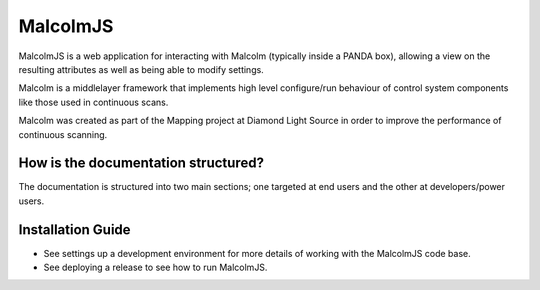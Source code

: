 MalcolmJS
=========

|buildstatus| |coverage| |readthedocs| |code analysis: airbnb| |code style: prettier|

MalcolmJS is a web application for interacting with Malcolm (typically inside
a PANDA box), allowing a view on the resulting attributes as well as being 
able to modify settings.

Malcolm is a middlelayer framework that implements high level configure/run
behaviour of control system components like those used in continuous scans.

Malcolm was created as part of the Mapping project at Diamond Light Source
in order to improve the performance of continuous scanning.

How is the documentation structured?
------------------------------------

The documentation is structured into two main sections; one targeted at end users and the other at developers/power users.

.. _installation_guide:

Installation Guide
------------------

- See settings up a development environment for more details of working with the MalcolmJS code base.
- See deploying a release to see how to run MalcolmJS.

.. _repository:
    https://github.com/dls-controls/malcolmjs    

.. _pymalcolm:
    https://github.com/dls-controls/pymalcolm

.. _jmalcolm:
    https://github.com/openGDA


.. |buildstatus| image:: https://travis-ci.org/dls-controls/malcolmjs.svg?branch=version1
    :target: https://travis-ci.org/dls-controls/malcolmjs
    :alt: Build Status

.. |coverage| image:: https://codecov.io/gh/dls-controls/malcolmjs/branch/version1/graph/badge.svg
    :target: https://codecov.io/gh/dls-controls/malcolmjs/branch/version1/
    :alt: Test coverage

.. |readthedocs| image:: https://readthedocs.org/projects/malcolmjs/badge/?version=latest
    :target: http://malcolmjs.readthedocs.org
    :alt: Documentation

.. |code analysis: airbnb| image:: https://img.shields.io/badge/code_analysis-eslint_airbnb-ff69b4.svg
    :target: http://airbnb.io/javascript/
    :alt: Code analysis: eslint - airbnb

.. |code style: prettier| image:: https://img.shields.io/badge/code_style-prettier-ff69b4.svg
    :target: https://github.com/prettier/prettier
    :alt: Code style: prettier
